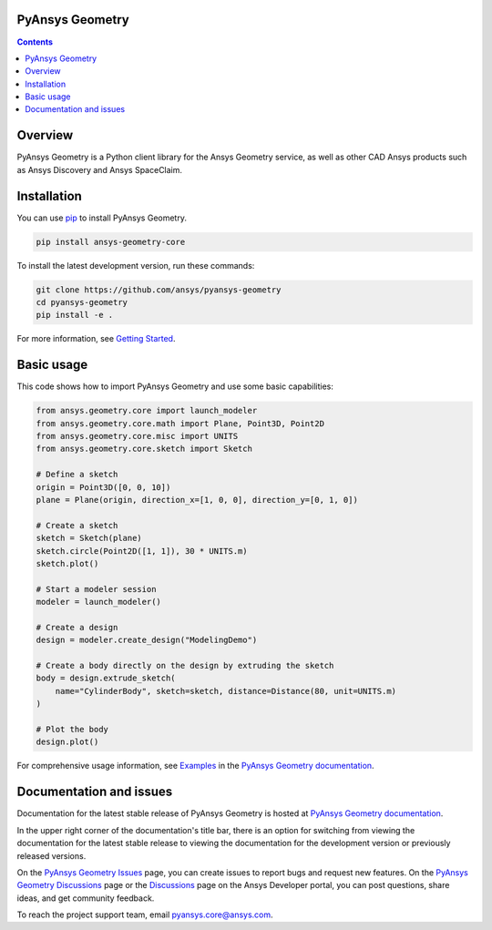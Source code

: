 PyAnsys Geometry
================
|pyansys| |python| |pypi| |GH-CI| |codecov| |MIT| |black| |pre-commit|

.. |pyansys| image:: https://img.shields.io/badge/Py-Ansys-ffc107.svg?logo=data:image/png;base64,iVBORw0KGgoAAAANSUhEUgAAABAAAAAQCAIAAACQkWg2AAABDklEQVQ4jWNgoDfg5mD8vE7q/3bpVyskbW0sMRUwofHD7Dh5OBkZGBgW7/3W2tZpa2tLQEOyOzeEsfumlK2tbVpaGj4N6jIs1lpsDAwMJ278sveMY2BgCA0NFRISwqkhyQ1q/Nyd3zg4OBgYGNjZ2ePi4rB5loGBhZnhxTLJ/9ulv26Q4uVk1NXV/f///////69du4Zdg78lx//t0v+3S88rFISInD59GqIH2esIJ8G9O2/XVwhjzpw5EAam1xkkBJn/bJX+v1365hxxuCAfH9+3b9/+////48cPuNehNsS7cDEzMTAwMMzb+Q2u4dOnT2vWrMHu9ZtzxP9vl/69RVpCkBlZ3N7enoDXBwEAAA+YYitOilMVAAAAAElFTkSuQmCC
   :target: https://docs.pyansys.com/
   :alt: PyAnsys

.. |python| image:: https://img.shields.io/pypi/pyversions/ansys-geometry-core?logo=pypi
   :target: https://pypi.org/project/ansys-geometry-core/
   :alt: Python

.. |pypi| image:: https://img.shields.io/pypi/v/ansys-geometry-core.svg?logo=python&logoColor=white
   :target: https://pypi.org/project/ansys-geometry-core
   :alt: PyPI

.. |codecov| image:: https://codecov.io/gh/ansys/pyansys-geometry/graph/badge.svg?token=UZIC7XT5WE
   :target: https://codecov.io/gh/ansys/pyansys-geometry
   :alt: Codecov

.. |GH-CI| image:: https://github.com/ansys/pyansys-geometry/actions/workflows/ci_cd.yml/badge.svg
   :target: https://github.com/ansys/pyansys-geometry/actions/workflows/ci_cd.yml
   :alt: GH-CI

.. |MIT| image:: https://img.shields.io/badge/License-MIT-yellow.svg
   :target: https://opensource.org/licenses/MIT
   :alt: MIT

.. |black| image:: https://img.shields.io/badge/code%20style-black-000000.svg?style=flat
   :target: https://github.com/psf/black
   :alt: Black

.. |pre-commit| image:: https://results.pre-commit.ci/badge/github/ansys/pyansys-geometry/main.svg
   :target: https://results.pre-commit.ci/latest/github/ansys/pyansys-geometry/main
   :alt: pre-commit.ci

.. contents::

Overview
========

PyAnsys Geometry is a Python client library for the Ansys Geometry service, as well as other CAD Ansys products
such as Ansys Discovery and Ansys SpaceClaim.

Installation
============
You can use `pip <https://pypi.org/project/pip/>`_ to install PyAnsys Geometry.

.. code:: bash

    pip install ansys-geometry-core

To install the latest development version, run these commands:

.. code:: bash

   git clone https://github.com/ansys/pyansys-geometry
   cd pyansys-geometry
   pip install -e .

For more information, see `Getting Started`_.

Basic usage
===========

This code shows how to import PyAnsys Geometry and use some basic capabilities:

.. code:: python

   from ansys.geometry.core import launch_modeler
   from ansys.geometry.core.math import Plane, Point3D, Point2D
   from ansys.geometry.core.misc import UNITS
   from ansys.geometry.core.sketch import Sketch
   
   # Define a sketch
   origin = Point3D([0, 0, 10])
   plane = Plane(origin, direction_x=[1, 0, 0], direction_y=[0, 1, 0])
   
   # Create a sketch
   sketch = Sketch(plane)
   sketch.circle(Point2D([1, 1]), 30 * UNITS.m)
   sketch.plot()

   # Start a modeler session
   modeler = launch_modeler()

   # Create a design
   design = modeler.create_design("ModelingDemo")
   
   # Create a body directly on the design by extruding the sketch
   body = design.extrude_sketch(
       name="CylinderBody", sketch=sketch, distance=Distance(80, unit=UNITS.m)
   )
   
   # Plot the body
   design.plot()

For comprehensive usage information, see `Examples`_ in the `PyAnsys Geometry documentation`_.

Documentation and issues
========================
Documentation for the latest stable release of PyAnsys Geometry is hosted at `PyAnsys Geometry documentation`_.

In the upper right corner of the documentation's title bar, there is an option for switching from
viewing the documentation for the latest stable release to viewing the documentation for the
development version or previously released versions.

On the `PyAnsys Geometry Issues <https://github.com/ansys/pyansys-geometry/issues>`_ page,
you can create issues to report bugs and request new features. On the `PyAnsys Geometry Discussions
<https://github.com/ansys/pyansys-geometry/discussions>`_ page or the `Discussions <https://discuss.ansys.com/>`_
page on the Ansys Developer portal, you can post questions, share ideas, and get community feedback.

To reach the project support team, email `pyansys.core@ansys.com <mailto:pyansys.core@ansys.com>`_.


.. LINKS AND REFERENCES
.. _Getting Started: https://geometry.docs.pyansys.com/version/stable/getting_started/index.html
.. _Examples: https://geometry.docs.pyansys.com/version/stable/examples.html
.. _PyAnsys Geometry documentation: https://geometry.docs.pyansys.com/version/stable/index.html
